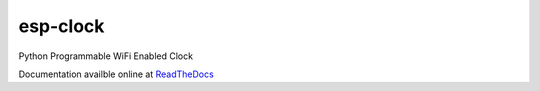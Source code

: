 esp-clock
=========
Python Programmable WiFi Enabled Clock

Documentation availble online at `ReadTheDocs <http://esp-clock.readthedocs.io/en/latest/>`_
